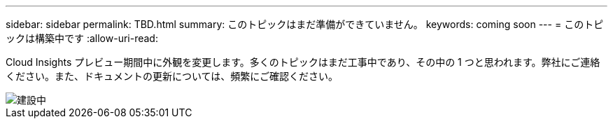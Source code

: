 ---
sidebar: sidebar 
permalink: TBD.html 
summary: このトピックはまだ準備ができていません。 
keywords: coming soon 
---
= このトピックは構築中です
:allow-uri-read: 


[role="lead"]
Cloud Insights プレビュー期間中に外観を変更します。多くのトピックはまだ工事中であり、その中の 1 つと思われます。弊社にご連絡ください。また、ドキュメントの更新については、頻繁にご確認ください。

image::new-home-construction-1500990976ZLv.jpg[建設中]
